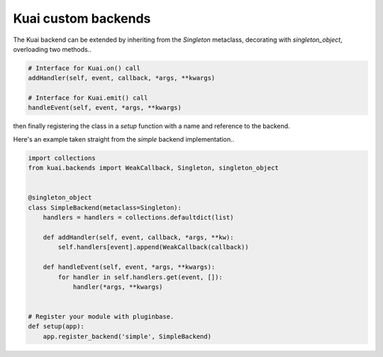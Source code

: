 
Kuai custom backends
~~~~~~~~~~~~~~~~~~~~

The Kuai backend can be extended by inheriting from the `Singleton` metaclass, decorating with `singleton_object`, overloading two methods..

.. code-block:: python

    # Interface for Kuai.on() call
    addHandler(self, event, callback, *args, **kwargs) 

    # Interface for Kuai.emit() call
    handleEvent(self, event, *args, **kwargs)

then finally registering the class in a `setup` function with a name and reference to the backend.

Here's an example taken straight from the `simple` backend implementation..

.. code-block:: python

    import collections
    from kuai.backends import WeakCallback, Singleton, singleton_object


    @singleton_object
    class SimpleBackend(metaclass=Singleton):
        handlers = handlers = collections.defaultdict(list)

        def addHandler(self, event, callback, *args, **kw):
            self.handlers[event].append(WeakCallback(callback))

        def handleEvent(self, event, *args, **kwargs):
            for handler in self.handlers.get(event, []):
                handler(*args, **kwargs)


    # Register your module with pluginbase.
    def setup(app):
        app.register_backend('simple', SimpleBackend)
